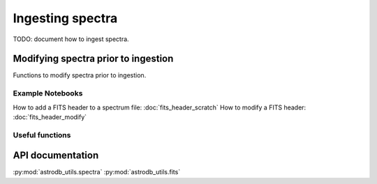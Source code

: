 Ingesting spectra
====================================

TODO:  document how to ingest spectra.


Modifying spectra prior to ingestion
-------------------------------------

Functions to modify spectra prior to ingestion.

Example Notebooks
~~~~~~~~~~~~~~~~~

How to add a FITS header to a spectrum file: :doc:`fits_header_scratch`
How to modify a FITS header: :doc:`fits_header_modify`

Useful functions
~~~~~~~~~~~~~~~~
.. py:function:: astrodb_utils.spectra.check_spectrum_plottable

    TODO:   Add description.  `Issue 74 <https://github.com/astrodbtoolkit/astrodb_utils/issues/74>`_


API documentation
-----------------
:py:mod:`astrodb_utils.spectra`
:py:mod:`astrodb_utils.fits`
